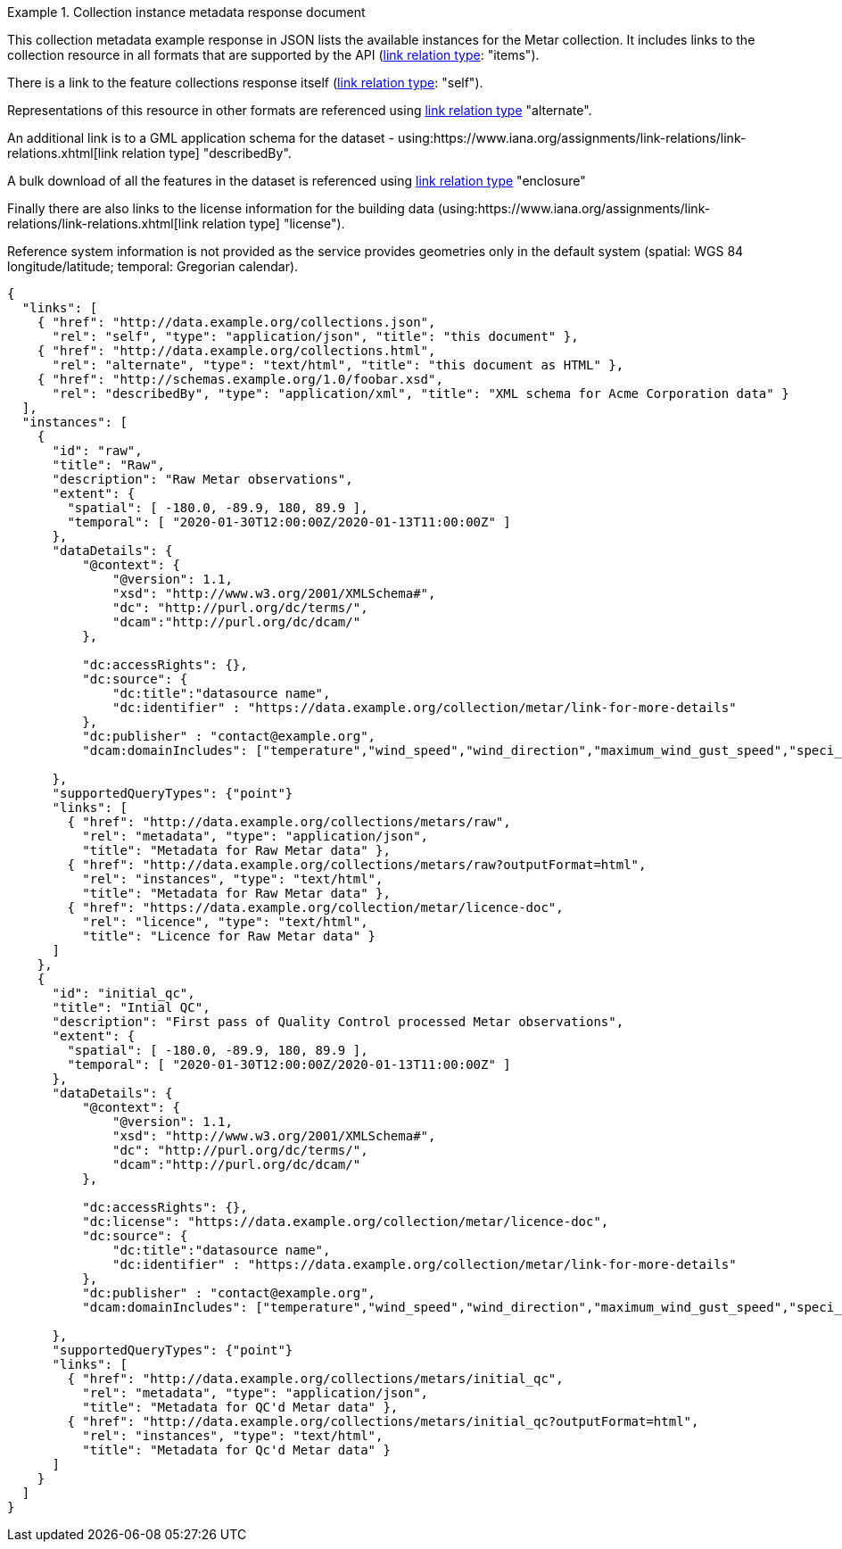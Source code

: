 .Collection instance metadata response document
=================
This collection metadata example response in JSON lists the available instances for the Metar collection. It includes links to the collection resource in all formats that are supported by the API (link:https://www.iana.org/assignments/link-relations/link-relations.xhtml[link relation type]: "items").

There is a link to the feature collections response itself (link:https://www.iana.org/assignments/link-relations/link-relations.xhtml[link relation type]: "self"). 

Representations of this resource in other formats are referenced using link:https://www.iana.org/assignments/link-relations/link-relations.xhtml[link relation type] "alternate".

An additional link is to a GML application schema for the dataset - using:https://www.iana.org/assignments/link-relations/link-relations.xhtml[link relation type] "describedBy".

A bulk download of all the features in the dataset is referenced using link:https://www.iana.org/assignments/link-relations/link-relations.xhtml[link relation type] "enclosure"

Finally there are also links to the license information for the building data (using:https://www.iana.org/assignments/link-relations/link-relations.xhtml[link relation type] "license").

Reference system information is not provided as the service provides geometries only in the default system (spatial: WGS 84 longitude/latitude; temporal:
Gregorian calendar).

----
{
  "links": [
    { "href": "http://data.example.org/collections.json",
      "rel": "self", "type": "application/json", "title": "this document" },
    { "href": "http://data.example.org/collections.html",
      "rel": "alternate", "type": "text/html", "title": "this document as HTML" },
    { "href": "http://schemas.example.org/1.0/foobar.xsd",
      "rel": "describedBy", "type": "application/xml", "title": "XML schema for Acme Corporation data" }
  ],
  "instances": [
    {
      "id": "raw",
      "title": "Raw",
      "description": "Raw Metar observations",
      "extent": {
        "spatial": [ -180.0, -89.9, 180, 89.9 ],
        "temporal": [ "2020-01-30T12:00:00Z/2020-01-13T11:00:00Z" ]
      },
      "dataDetails": {
          "@context": {
              "@version": 1.1,
              "xsd": "http://www.w3.org/2001/XMLSchema#",
              "dc": "http://purl.org/dc/terms/",
              "dcam":"http://purl.org/dc/dcam/"
          },

          "dc:accessRights": {},
          "dc:source": {
              "dc:title":"datasource name",
              "dc:identifier" : "https://data.example.org/collection/metar/link-for-more-details"
          },
          "dc:publisher" : "contact@example.org",
          "dcam:domainIncludes": ["temperature","wind_speed","wind_direction","maximum_wind_gust_speed","speci_visibility","pressure","pressure_msl","raw_observation","id"]
            
      },
      "supportedQueryTypes": {"point"}      
      "links": [
        { "href": "http://data.example.org/collections/metars/raw",
          "rel": "metadata", "type": "application/json",
          "title": "Metadata for Raw Metar data" },
        { "href": "http://data.example.org/collections/metars/raw?outputFormat=html",
          "rel": "instances", "type": "text/html",
          "title": "Metadata for Raw Metar data" },
        { "href": "https://data.example.org/collection/metar/licence-doc",
          "rel": "licence", "type": "text/html",
          "title": "Licence for Raw Metar data" }          
      ]
    },
    {
      "id": "initial_qc",
      "title": "Intial QC",
      "description": "First pass of Quality Control processed Metar observations",
      "extent": {
        "spatial": [ -180.0, -89.9, 180, 89.9 ],
        "temporal": [ "2020-01-30T12:00:00Z/2020-01-13T11:00:00Z" ]
      },
      "dataDetails": {
          "@context": {
              "@version": 1.1,
              "xsd": "http://www.w3.org/2001/XMLSchema#",
              "dc": "http://purl.org/dc/terms/",
              "dcam":"http://purl.org/dc/dcam/"
          },

          "dc:accessRights": {},
          "dc:license": "https://data.example.org/collection/metar/licence-doc",
          "dc:source": {
              "dc:title":"datasource name",
              "dc:identifier" : "https://data.example.org/collection/metar/link-for-more-details"
          },
          "dc:publisher" : "contact@example.org",
          "dcam:domainIncludes": ["temperature","wind_speed","wind_direction","maximum_wind_gust_speed","speci_visibility","pressure","pressure_msl","raw_observation","id"]
            
      },
      "supportedQueryTypes": {"point"}      
      "links": [
        { "href": "http://data.example.org/collections/metars/initial_qc",
          "rel": "metadata", "type": "application/json",
          "title": "Metadata for QC'd Metar data" },
        { "href": "http://data.example.org/collections/metars/initial_qc?outputFormat=html",
          "rel": "instances", "type": "text/html",
          "title": "Metadata for Qc'd Metar data" }
      ]
    }    
  ]
}
----
=================
